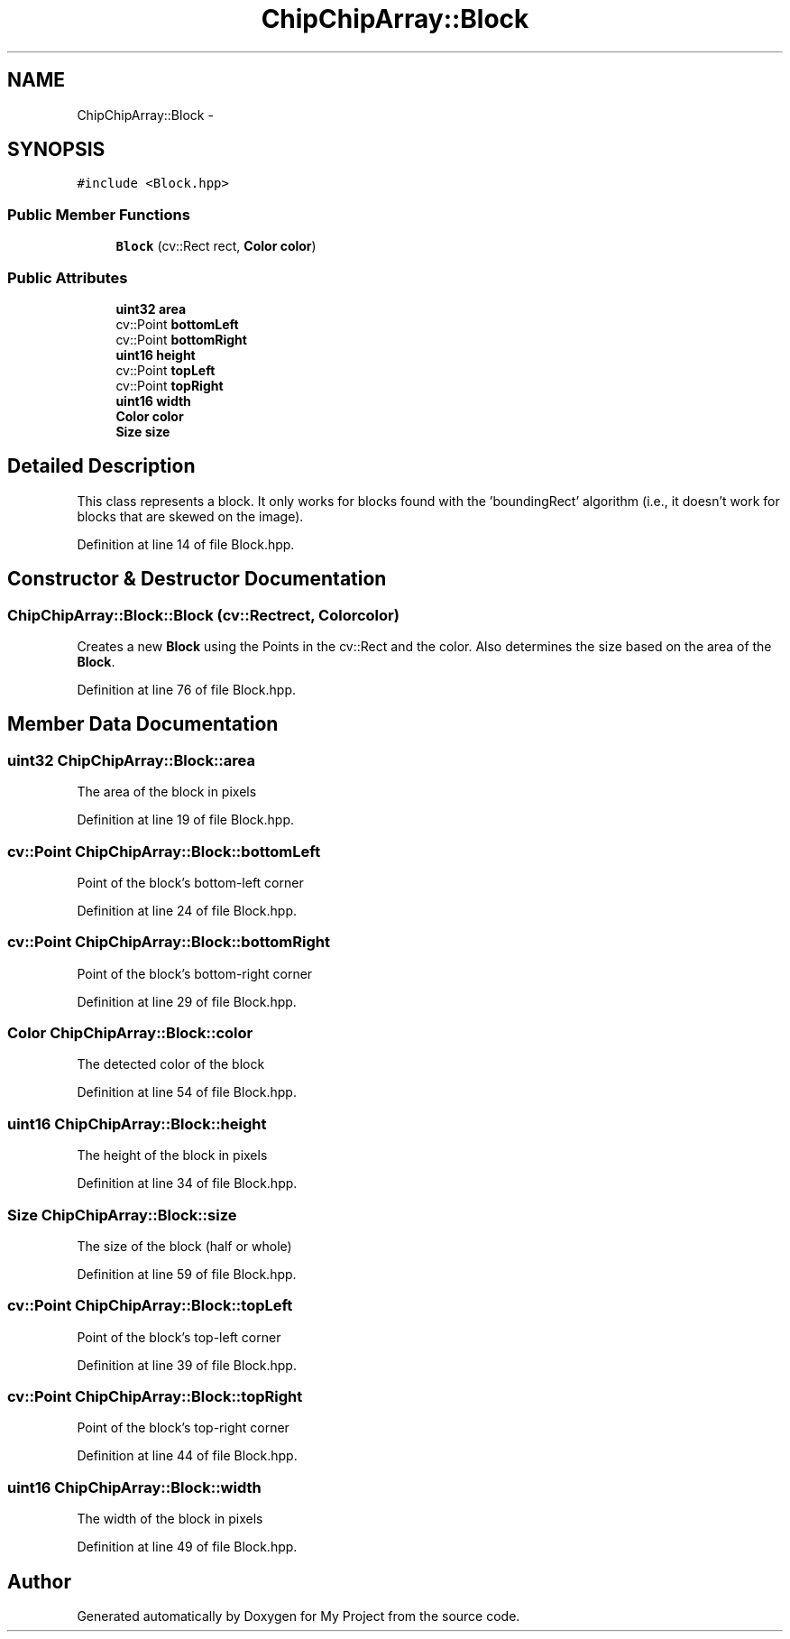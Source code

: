 .TH "ChipChipArray::Block" 3 "Sun Feb 28 2016" "My Project" \" -*- nroff -*-
.ad l
.nh
.SH NAME
ChipChipArray::Block \- 
.SH SYNOPSIS
.br
.PP
.PP
\fC#include <Block\&.hpp>\fP
.SS "Public Member Functions"

.in +1c
.ti -1c
.RI "\fBBlock\fP (cv::Rect rect, \fBColor\fP \fBcolor\fP)"
.br
.in -1c
.SS "Public Attributes"

.in +1c
.ti -1c
.RI "\fBuint32\fP \fBarea\fP"
.br
.ti -1c
.RI "cv::Point \fBbottomLeft\fP"
.br
.ti -1c
.RI "cv::Point \fBbottomRight\fP"
.br
.ti -1c
.RI "\fBuint16\fP \fBheight\fP"
.br
.ti -1c
.RI "cv::Point \fBtopLeft\fP"
.br
.ti -1c
.RI "cv::Point \fBtopRight\fP"
.br
.ti -1c
.RI "\fBuint16\fP \fBwidth\fP"
.br
.ti -1c
.RI "\fBColor\fP \fBcolor\fP"
.br
.ti -1c
.RI "\fBSize\fP \fBsize\fP"
.br
.in -1c
.SH "Detailed Description"
.PP 
This class represents a block\&. It only works for blocks found with the 'boundingRect' algorithm (i\&.e\&., it doesn't work for blocks that are skewed on the image)\&. 
.PP
Definition at line 14 of file Block\&.hpp\&.
.SH "Constructor & Destructor Documentation"
.PP 
.SS "ChipChipArray::Block::Block (cv::Rectrect, \fBColor\fPcolor)"
Creates a new \fBBlock\fP using the Points in the cv::Rect and the color\&. Also determines the size based on the area of the \fBBlock\fP\&. 
.PP
Definition at line 76 of file Block\&.hpp\&.
.SH "Member Data Documentation"
.PP 
.SS "\fBuint32\fP ChipChipArray::Block::area"
The area of the block in pixels 
.PP
Definition at line 19 of file Block\&.hpp\&.
.SS "cv::Point ChipChipArray::Block::bottomLeft"
Point of the block's bottom-left corner 
.PP
Definition at line 24 of file Block\&.hpp\&.
.SS "cv::Point ChipChipArray::Block::bottomRight"
Point of the block's bottom-right corner 
.PP
Definition at line 29 of file Block\&.hpp\&.
.SS "\fBColor\fP ChipChipArray::Block::color"
The detected color of the block 
.PP
Definition at line 54 of file Block\&.hpp\&.
.SS "\fBuint16\fP ChipChipArray::Block::height"
The height of the block in pixels 
.PP
Definition at line 34 of file Block\&.hpp\&.
.SS "\fBSize\fP ChipChipArray::Block::size"
The size of the block (half or whole) 
.PP
Definition at line 59 of file Block\&.hpp\&.
.SS "cv::Point ChipChipArray::Block::topLeft"
Point of the block's top-left corner 
.PP
Definition at line 39 of file Block\&.hpp\&.
.SS "cv::Point ChipChipArray::Block::topRight"
Point of the block's top-right corner 
.PP
Definition at line 44 of file Block\&.hpp\&.
.SS "\fBuint16\fP ChipChipArray::Block::width"
The width of the block in pixels 
.PP
Definition at line 49 of file Block\&.hpp\&.

.SH "Author"
.PP 
Generated automatically by Doxygen for My Project from the source code\&.

